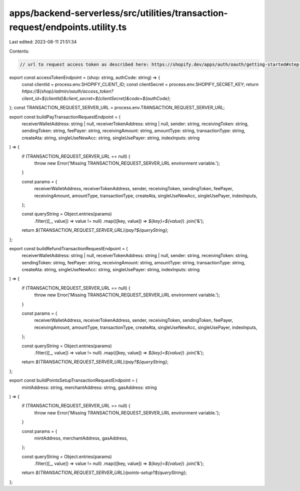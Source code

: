 apps/backend-serverless/src/utilities/transaction-request/endpoints.utility.ts
==============================================================================

Last edited: 2023-08-11 21:51:34

Contents:

.. code-block:: ts

    // url to request access token as described here: https://shopify.dev/apps/auth/oauth/getting-started#step-5-get-an-access-token
export const accessTokenEndpoint = (shop: string, authCode: string) => {
    const clientId = process.env.SHOPIFY_CLIENT_ID;
    const clientSecret = process.env.SHOPIFY_SECRET_KEY;
    return `https://${shop}/admin/oauth/access_token?client_id=${clientId}&client_secret=${clientSecret}&code=${authCode}`;
};
const TRANSACTION_REQUEST_SERVER_URL = process.env.TRANSACTION_REQUEST_SERVER_URL;

export const buildPayTransactionRequestEndpoint = (
    receiverWalletAddress: string | null,
    receiverTokenAddress: string | null,
    sender: string,
    receivingToken: string,
    sendingToken: string,
    feePayer: string,
    receivingAmount: string,
    amountType: string,
    transactionType: string,
    createAta: string,
    singleUseNewAcc: string,
    singleUsePayer: string,
    indexInputs: string
) => {
    if (TRANSACTION_REQUEST_SERVER_URL == null) {
        throw new Error('Missing TRANSACTION_REQUEST_SERVER_URL environment variable.');
    }

    const params = {
        receiverWalletAddress,
        receiverTokenAddress,
        sender,
        receivingToken,
        sendingToken,
        feePayer,
        receivingAmount,
        amountType,
        transactionType,
        createAta,
        singleUseNewAcc,
        singleUsePayer,
        indexInputs,
    };

    const queryString = Object.entries(params)
        .filter(([_, value]) => value != null)
        .map(([key, value]) => `${key}=${value}`)
        .join('&');

    return `${TRANSACTION_REQUEST_SERVER_URL}/pay?${queryString}`;
};

export const buildRefundTransactionRequestEndpoint = (
    receiverWalletAddress: string | null,
    receiverTokenAddress: string | null,
    sender: string,
    receivingToken: string,
    sendingToken: string,
    feePayer: string,
    receivingAmount: string,
    amountType: string,
    transactionType: string,
    createAta: string,
    singleUseNewAcc: string,
    singleUsePayer: string,
    indexInputs: string
) => {
    if (TRANSACTION_REQUEST_SERVER_URL == null) {
        throw new Error('Missing TRANSACTION_REQUEST_SERVER_URL environment variable.');
    }

    const params = {
        receiverWalletAddress,
        receiverTokenAddress,
        sender,
        receivingToken,
        sendingToken,
        feePayer,
        receivingAmount,
        amountType,
        transactionType,
        createAta,
        singleUseNewAcc,
        singleUsePayer,
        indexInputs,
    };

    const queryString = Object.entries(params)
        .filter(([_, value]) => value != null)
        .map(([key, value]) => `${key}=${value}`)
        .join('&');

    return `${TRANSACTION_REQUEST_SERVER_URL}/pay?${queryString}`;
};

export const buildPointsSetupTransactionRequestEndpoint = (
    mintAddress: string,
    merchantAddress: string,
    gasAddress: string
) => {
    if (TRANSACTION_REQUEST_SERVER_URL == null) {
        throw new Error('Missing TRANSACTION_REQUEST_SERVER_URL environment variable.');
    }

    const params = {
        mintAddress,
        merchantAddress,
        gasAddress,
    };

    const queryString = Object.entries(params)
        .filter(([_, value]) => value != null)
        .map(([key, value]) => `${key}=${value}`)
        .join('&');

    return `${TRANSACTION_REQUEST_SERVER_URL}/points-setup?${queryString}`;
};


